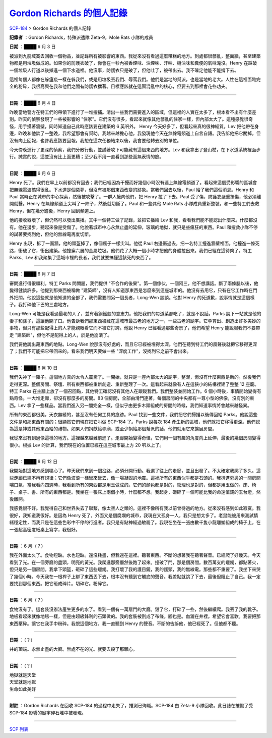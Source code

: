 =======================================================================================
`Gordon Richards 的個人記錄 <http://www.scp-wiki.net/personal-log-of-gordon-richards>`_
=======================================================================================

`SCP-184 <scp-184.rst>`_ > Gordon Richards 的個人記錄

**記錄者** ：Gordon Richards，特殊派遣隊 Zeta-9，Mole Rats 小隊的成員

**日期** ：████ 6 月 3 日

被派到九龍域寨去回收一個物品，並記錄所有被影響的東西。我從來沒有看過這麼糟糕的地方。到處都很髒亂，整面牆，甚至建築物都是用垃圾做成的。如果你的防護衣破了，你會在一秒內被香煙味、油煙味、汗味、機油味和糞便的氣味淹沒。Henry 在踩破一個垃圾人行道以後掉進一個下水道裡。他沒事，防護衣只是破了，但他吐了，被帶出去。我不確定他能不能撐下去。

這裡每個人都像在躲瘟疫一樣在躲我們，或是用垃圾丟我們、辱罵我們。他們是當地的幫派，也是當地的老大。人性在這裡面臨完全的粉碎，我很高興在我和他們之間有防護衣擋著。目標應該就在這團混亂中的核心，但要去到那裡會花些功夫。

--------

**日期** ：████ 6 月 4 日

昨晚當地警方在特工們的帶領下進行了一堆搜捕。清出一些我們需要進入的區域，但這裡的人實在太多了，根本看不出有什麼差別。昨天的偵察發現了一些被影響的 "住家"。它們沒有很多，看起來就像其他髒亂的住家一樣，但內部太大了。這種感覺很奇怪，用手摸著牆壁，同時知道自己此時應該要在建築的 6 英呎外。
Henry 今天好多了，但看起來真的很神經質。Lev 把他帶在身邊，昨晚和他談了一整晚，我希望那會有幫助。我越來越擔心他。我發現他今天在無線電頻道上自言自語。我告訴他把它關掉，但沒有向上回報，也許我應該要回報。我想在這次任務結束以後，我會要他轉去別的單位。

今天傍晚進行了更深的偵察，我們分散行動，並試著攻下可能藏有這個東西的地方。Lev 和我拿出了登山杖，在下水道系統裡面步行。誠實的說，這並沒有比上面更糟；至少我不用一直看到那些面無表情的臉。

--------

**日期** ：████ 6 月 6 日

Henry 死了。我們在早上以前都沒有回去；我們已經因為干擾而好幾個小時沒有連上無線電頻道了。看起來這個受影響的區城會把無線電波搞得很亂。下水道是個惡夢，但沒有被那個東西改變的跡象。當我們回去以後，Paul 給了我們這個消息。Henry 和 Paul 當時正在城市的中心探索，然後被攻擊了。一群人擁向他們，把 Henry 拉了下去。Paul 受了傷，防護衣嚴重損傷，他必須離開就醫。Henry 在無線頻道上尖叫了一陣子，然後就切斷了。Paul 和一些其他 Mole Rats 小隊成員重新整裝，和一些特工們去救 Henry，但在幾分鐘後，Henry 回到頻道上。

他的接收器壞了，但仍然可以發出廣播。其中一個特工做了記錄，並把它播給 Lev 和我，看看我們能不能認出什麼來。什麼都沒有。他在漫步，聽起來像是受傷了。他說著城市中心永無止盡的延伸，玻璃的地獄，就只是些瘋狂的東西。Paul 和搜救小隊不停的試著要找到他，但他的無線電再度切斷。

Henry 出現，拆了一面牆，他的頭盔掉了，像個瘋子一樣尖叫。他從 Paul 右邊衝過去，把一名特工撞進牆壁裡面。他撞進一條死路，衝破了它，衝出建築。他撞穿六層的金屬垃圾。他們花了大概一個小時才把他的身體拉出來。我們已經在這待夠了。特工 Parks、Lev 和我聚集了這城市裡的長者，我們就要搞懂這該死的東西了。

--------

**日期** ：████ 6 月 7 日

審問進行得很順利。特工 Parks 問問題，我們提供 "不合作的後果"。第一個傢伙，一個阿三，他不想講話。斷了兩條腿以後，他變得健談許多。他提到那東西被稱做 "建築師"，沒有人知道那東西是怎麼來到這座城市的。他沒有去用它，只有在它工作時在門外把關。他說這些就是他知道的全部了，我們需要問另一個長者，Long-Wen 談談。他對 Henry 的死道歉，說事情就是這個樣子。我打碎他下巴的三處地方。

Long-Wen 可能是我看過最老的人了，並有著鋼鐵般的意志力。他把我們的每道菜都吃了，就是不說話。Parks 說下一站就是他的妻子和孫子，這讓他開了口。他告訴我們那東西被藏在這城市最古老的地方之一，一些古老的廟宇。它孕育出、創造出許多美妙的事物，但只有那些配得上的人才能親眼看它而不被它打跨。他說 Henry 已經看過那些奇景了，他們希望 Henry 能說服我們不要帶走 "建築師"，但他不是配得上的人，於是他崩潰了。

我們要他說出藏東西的地點。Long-Wen 說那沒有好處的，而且它已經被埋得太深。他們在聽到特工們的風聲後就把它移得更深了；我們不可能把它帶回來的。看來我們明天要做一些 "深度工作"，沒找到它之前不會出來。

--------

**日期** ：████ 6 月 10 日

我們失神了一陣子。這個地方真的太令人震驚了。一開始，就只是一座內部太大的廟宇，整潔，但沒有什麼東西是新的。然後我們走得更深。整個房間、祭壇、所有東西都被重新創造、重新整理了一次。這看起來就像有人在這狹小的結構裡建了整整 12 座廟。特工 Parks 在主牆上放了一個召回點，其他特工確認沒有其他人在跟蹤我們。我們整裝並開始工作。6 個小時後，事情開始變得有點奇怪。一大堆走廊，卻沒有那麼多的房間。83 個房間，全部由滑門連著，每個房間的中央都有一尊小型的佛像，沒有別的東西。Lev 拿了一些樣品。當我們進入另一間完全一樣，但似乎由更多木頭組成的房間的時候，我們知道事情將會越來越怪異。

所有的東西都很美，天衣無縫的，甚至沒有任何工具的痕跡。Paul 找到一些文件，我們把它們掃描以後傳回給 Parks。他說這些文件是和那東西有關的；很顯然它們現在把它叫做 SCP-184 了。Parks 說每次 184 產生新的區域，他們就把它移得更深。他們認為這是神或其他東西給的禮物。如果人們捐獻給寺廟，或至少捐給那個幫派的話，他們就用它來擴展房間。

我從來沒有到過像這樣的地方。這裡越來越難前進了。走廊開始變得奇怪，它們用一個有趣的角度向上延伸，最後的幾個房間變得很小。根據 Lev 的計算，我們現在的位置已經在這座城市最上方 20 呎以上了。

--------

**日期** ：████ 6 月 12 日

我開始對這地方感到噁心了。昨天我們來到一個岔路，必須分開行動。我選了往上的走廊，並且出發了。不太確定我爬了多久。這些走廊已經不再有規律；它們像波浪一樣彎來彎去，像一場凝固的地震。這裡所有的東西似乎都是石頭的。我擠進旁邊的一間房間喘口氣，當我看向四週時，我看到所有的東西都是用玉做成的。它們的顏色都是對的，紋理也是對的，但都是用玉做的。床、椅子、桌子、書、所有的東西都是。我坐在一張床上兩個小時，什麼都不想。我起身，砸碎了一個可能比我的命還值錢的玉台燈，然後離開。

我感覺很不好。我覺得自己和世界失去了聯繫，像太空人之類的。這裡不像所有我以前曾待過的地方。從來沒有感到如此寂寞。我很好，我知道我很好。是因為 Henry 死了，外面又是個腐爛的城市，我現在又孤身一人，我只是想太多了。老鼠能被用來測試情緒穩定性，而我只是在這些色彩中不停的行進者。我只是有點神經過敏罷了。我現在坐在一張由數千隻小龍雕塑組成的椅子上，在一張超高密度紙桌上寫字，我很好。

--------

**日期** ：6 月（？）

我在外面太久了。食物短缺。水也短缺。還沒耗盡，但我還在這裡。聽著東西。不斷的想著我在聽著聲音。已經爬了好幾天。今天看到了光。在一個旁廳的盡頭，明亮的黃光。我爬進那旁廳然後跑了起來。撞破了門，那是個房間。數百萬支的蠟燭，都點著火，但只是另一個房間。我拿下頭盔，砸碎了這些蠟燭。我打壞了我的護目鏡，我的護頸，我的無線電。那些都不重要了。我坐下來哭了幾個小時。今天我在一根桿子上綁了東西丟下去，根本沒有聽到它觸底的聲音。我差點就跳了下去，最後但阻止了自己。我一定要找到那個東西。把它砸成碎片。切碎它。粉碎它。

--------

**日期** ：6 月（？）

食物沒有了。這套裝沒辦法產生更多的水了。看到一個有一萬扇門的大廳。毀了它，打碎了一些，然後繼續爬。我丟了我的靴子。地板看起來就像地毯一樣，但是由超級鋒利的石頭做的。我的套裝被割成了布條。腳也是。血灑在井裡。希望它會喜歡。我要把那東西壓碎。讓它在我手中粉碎。我恨這個地方。我一直聽到 Henry 的聲音。不斷的告訴他，他已經死了。但他都不聽。

--------

**日期** ：（？）

井的頂端。永無止盡的大廳。無處不在的光。就要去殺了那顆心。

--------

**日期** ：（？）

| 地獄就是天堂
| 天堂就是地獄
| 生命如此美好

--------

**附註** ：Gordon Richards 在回收 SCP-184 的過程中走失了，推測已殉職。SCP-184 由 Zeta-9 小隊回收。此日誌在摧毀了受 SCP-184 影響的廟宇碎石堆中被發現。

--------

`SCP 列表 <index.rst>`_
